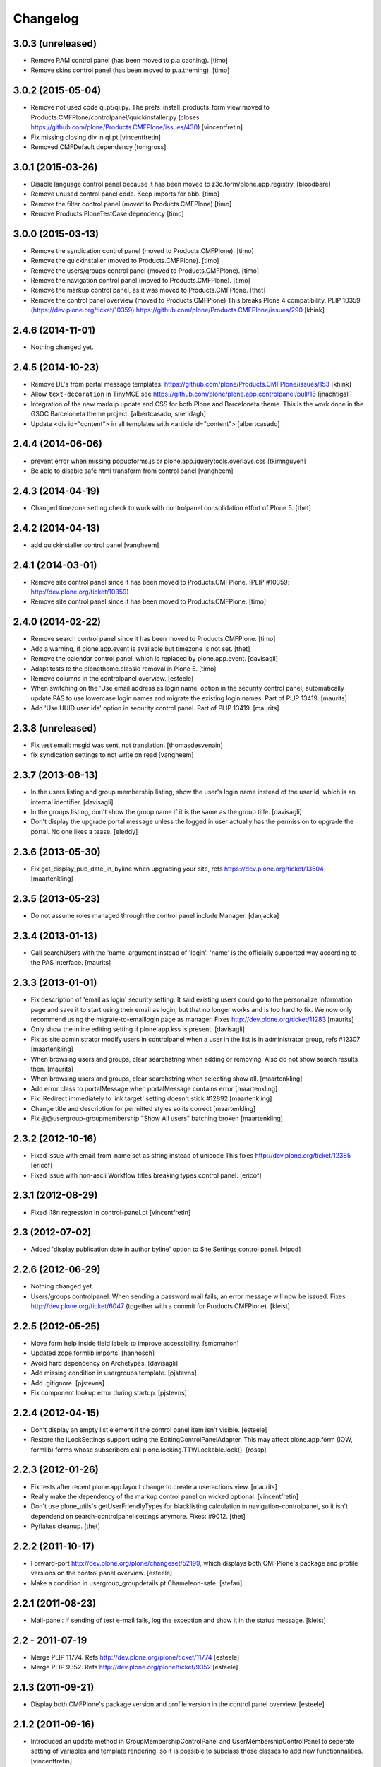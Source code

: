 Changelog
=========

3.0.3 (unreleased)
------------------

- Remove RAM control panel (has been moved to p.a.caching).
  [timo]

- Remove skins control panel (has been moved to p.a.theming).
  [timo]


3.0.2 (2015-05-04)
------------------

- Remove not used code qi.pt/qi.py. The prefs_install_products_form
  view moved to Products.CMFPlone/controlpanel/quickinstaller.py (closes
  https://github.com/plone/Products.CMFPlone/issues/430)
  [vincentfretin]

- Fix missing closing div in qi.pt
  [vincentfretin]

- Removed CMFDefault dependency
  [tomgross]


3.0.1 (2015-03-26)
------------------

- Disable language control panel because it has been moved to
  z3c.form/plone.app.registry.
  [bloodbare]

- Remove unused control panel code. Keep imports for bbb.
  [timo]

- Remove the filter control panel (moved to Products.CMFPlone)
  [timo]

- Remove Products.PloneTestCase dependency
  [timo]


3.0.0 (2015-03-13)
------------------

- Remove the syndication control panel (moved to Products.CMFPlone).
  [timo]

- Remove the quickinstaller (moved to Products.CMFPlone).
  [timo]

- Remove the users/groups control panel (moved to Products.CMFPlone).
  [timo]

- Remove the navigation control panel (moved to Products.CMFPlone).
  [timo]

- Remove the markup control panel, as it was moved to Products.CMFPlone.
  [thet]

- Remove the control panel overview (moved to Products.CMFPlone)
  This breaks Plone 4 compatibility.
  PLIP 10359 (https://dev.plone.org/ticket/10359)
  https://github.com/plone/Products.CMFPlone/issues/290
  [khink]


2.4.6 (2014-11-01)
------------------

- Nothing changed yet.


2.4.5 (2014-10-23)
------------------

- Remove DL's from portal message templates.
  https://github.com/plone/Products.CMFPlone/issues/153
  [khink]

- Allow ``text-decoration`` in TinyMCE
  see https://github.com/plone/plone.app.controlpanel/pull/18
  [jnachtigall]

- Integration of the new markup update and CSS for both Plone and Barceloneta
  theme. This is the work done in the GSOC Barceloneta theme project.
  [albertcasado, sneridagh]

- Update <div id="content"> in all templates with <article id="content">
  [albertcasado]


2.4.4 (2014-06-06)
------------------

- prevent error when missing popupforms.js or
  plone.app.jquerytools.overlays.css
  [tkimnguyen]

- Be able to disable safe html transform from control panel
  [vangheem]

2.4.3 (2014-04-19)
------------------

- Changed timezone setting check to work with controlpanel consolidation
  effort of Plone 5.
  [thet]


2.4.2 (2014-04-13)
------------------

- add quickinstaller control panel
  [vangheem]


2.4.1 (2014-03-01)
------------------

- Remove site control panel since it has been moved to Products.CMFPlone.
  (PLIP #10359: http://dev.plone.org/ticket/10359)

- Remove site control panel since it has been moved to Products.CMFPlone.
  [timo]


2.4.0 (2014-02-22)
------------------

- Remove search control panel since it has been moved to Products.CMFPlone.
  [timo]

- Add a warning, if plone.app.event is available but timezone is not set.
  [thet]

- Remove the calendar control panel, which is replaced by plone.app.event.
  [davisagli]

- Adapt tests to the plonetheme.classic removal in Plone 5.
  [timo]

- Remove columns in the controlpanel overview.
  [esteele]

- When switching on the 'Use email address as login name' option in
  the security control panel, automatically update PAS to use
  lowercase login names and migrate the existing login names.
  Part of PLIP 13419.
  [maurits]

- Add 'Use UUID user ids' option in security control panel.
  Part of PLIP 13419.
  [maurits]


2.3.8 (unreleased)
------------------

- Fix test email: msgid was sent, not translation.
  [thomasdesvenain]

- fix syndication settings to not write on read
  [vangheem]


2.3.7 (2013-08-13)
------------------

- In the users listing and group membership listing, show the user's
  login name instead of the user id, which is an internal identifier.
  [davisagli]

- In the groups listing, don't show the group name if it is the same
  as the group title.
  [davisagli]

- Don't display the upgrade portal message unless the logged in user
  actually has the permission to upgrade the portal. No one likes a
  tease.
  [eleddy]


2.3.6 (2013-05-30)
------------------

- Fix get_display_pub_date_in_byline when upgrading your site, refs
  https://dev.plone.org/ticket/13604
  [maartenkling]


2.3.5 (2013-05-23)
------------------

- Do not assume roles managed through the control panel include Manager.
  [danjacka]


2.3.4 (2013-01-13)
------------------

- Call searchUsers with the 'name' argument instead of 'login'.
  'name' is the officially supported way according to the PAS interface.
  [maurits]


2.3.3 (2013-01-01)
------------------

- Fix description of 'email as login' security setting.  It said
  existing users could go to the personalize information page and save
  it to start using their email as login, but that no longer works and
  is too hard to fix.  We now only recommend using the
  migrate-to-emaillogin page as manager.
  Fixes http://dev.plone.org/ticket/11283
  [maurits]

- Only show the inline editing setting if plone.app.kss is present.
  [davisagli]

- Fix as site administrator modify users in controlpanel
  when a user in the list is in administrator group, refs #12307
  [maartenkling]

- When browsing users and groups, clear searchstring when adding
  or removing.  Also do not show search results then.
  [maurits]

- When browsing users and groups, clear searchstring when selecting
  show all.
  [maartenkling]

- Add error class to portalMessage when portalMessage contains error
  [maartenkling]

- Fix 'Redirect immediately to link target' setting doesn't stick #12892
  [maartenkling]

- Change title and description for permitted styles so its correct
  [maartenkling]

- Fix @@usergroup-groupmembership "Show All users" batching broken
  [maartenkling]


2.3.2 (2012-10-16)
------------------

- Fixed issue with email_from_name set as string instead of unicode
  This fixes http://dev.plone.org/ticket/12385
  [ericof]

- Fixed issue with non-ascii Workflow titles breaking types
  control panel.
  [ericof]


2.3.1 (2012-08-29)
------------------

- Fixed i18n regression in control-panel.pt
  [vincentfretin]


2.3 (2012-07-02)
----------------

- Added 'display publication date in author byline' option to Site
  Settings control panel.
  [vipod]


2.2.6 (2012-06-29)
------------------

- Nothing changed yet.

- Users/groups controlpanel: When sending a password mail fails, an error
  message will now be issued. Fixes http://dev.plone.org/ticket/6047
  (together with a commit for Products.CMFPlone).
  [kleist]


2.2.5 (2012-05-25)
------------------

- Move form help inside field labels to improve accessibility.
  [smcmahon]

- Updated zope.formlib imports.
  [hannosch]

- Avoid hard dependency on Archetypes.
  [davisagli]

- Add missing condition in usergroups template.
  [pjstevns]

- Add .gitignore.
  [pjstevns]

- Fix component lookup error during startup.
  [pjstevns]


2.2.4 (2012-04-15)
------------------

- Don't display an empty list element if the control panel item isn't visible.
  [esteele]

- Restore the ILockSettings support using the
  EditingControlPanelAdapter.  This may affect plone.app.form (IOW,
  formlib) forms whose subscribers call
  plone.locking.TTWLockable.lock().
  [rossp]


2.2.3 (2012-01-26)
------------------

- Fix tests after recent plone.app.layout change to create a
  useractions view.
  [maurits]

- Really make the dependency of the markup control panel on wicked optional.
  [vincentfretin]

- Don't use plone_utils's getUserFriendlyTypes for blacklisting calculation in
  navigation-controlpanel, so it isn't dependend on search-controlpanel
  settings anymore. Fixes: #9012.
  [thet]

- Pyflakes cleanup.
  [thet]


2.2.2 (2011-10-17)
------------------

- Forward-port http://dev.plone.org/plone/changeset/52199, which displays both
  CMFPlone's package and profile versions on the control panel overview.
  [esteele]

- Make a condition in usergroup_groupdetails.pt Chameleon-safe.
  [stefan]


2.2.1 (2011-08-23)
------------------

- Mail-panel: If sending of test e-mail fails, log the exception
  and show it in the status message.
  [kleist]


2.2 - 2011-07-19
----------------

- Merge PLIP 11774. Refs http://dev.plone.org/plone/ticket/11774
  [esteele]

- Merge PLIP 9352. Refs http://dev.plone.org/plone/ticket/9352
  [esteele]


2.1.3 (2011-09-21)
------------------

- Display both CMFPlone's package version and profile version in the control
  panel overview.
  [esteele]


2.1.2 (2011-09-16)
------------------

- Introduced an update method in GroupMembershipControlPanel and
  UserMembershipControlPanel to seperate setting of variables and template
  rendering, so it is possible to subclass those classes to add new
  functionnalities.
  [vincentfretin]

- Fixed canAddToGroup check in usergroups_usermembership view, apparently
  a bad copy and paste from the old prefs_search_macros. It checked against
  the authenticated user instead of the member we're currently looking at.
  [vincentfretin]

- On usergroup-groupmembership view, check for each found principal that it
  can be added to the group. Previously it checked that authenticated user can
  be added to the group, that is non sense.
  [vincentfretin]

- On the Type-panel, fix the case when no workflow is set as default workflow.
  Fixes http://dev.plone.org/plone/ticket/11901
  [WouterVH]


2.1.1 - 2011-05-13
------------------

- Many users/groups setting should provide warning to users/groups config
  Fixes http://dev.plone.org/plone/ticket/11753
  [aclark]


2.1 - 2011-04-03
----------------

- Make the dependency of the markup control panel on wicked optional.
  [davisagli]

- Remove hidden `form.submitted` field in the form wrapping the "Add New User"
  button on the groups overview page. The presence of that field forces a
  CSRF check in the add groups form, which fails. Fixes #11553.
  [smcmahon]


2.1b1 - 2011-01-03
------------------

- Depend on ``Products.CMFPlone`` instead of ``Plone``.
  [elro]

- Make sure the ConfigurationChangedEvent is fired when the types
  control panel setting changed.
  [timo]

- Fix critical errors on user and group pages
  when some groups or users have a non-ascii character in their title.
  Sort groups and users on their fullname or title normalized.
  Similar as http://dev.plone.org/plone/ticket/11301
  [thomasdesvenain]

- Fixed : Group titles were not display on group prefs page
  when title property was got from mutable properties plugin.
  [thomasdesvenain]

- Prevent privilege escalation when access to the Users and Groups control
  panel is given to non-Manager users.  Only users with the "Manage portal"
  permission can grant the Manager role, or assign users to groups that grant
  the Manager role. Also, non-Managers cannot edit the roles of, reset the
  password of, or delete users or groups with the Manager role.
  [davisagli]

- Declare dependency on Zope2 >= 2.13.0.
  [davisagli]

- Protect each control panel using its own specific permission, instead of the
  generic "Manage portal". This way access to particular control panels can be
  delegated.
  [davisagli]

- Update the @@overview-controlpanel view to match changes that had happened in
  plone_control_panel.pt in CMFPlone.
  [davisagli]

- Replace reference to "personalize_form" with "@@personal-information".
  http://dev.plone.org/plone/ticket/10890
  [khink]

- Add extra info message if passwords were reset.
  http://dev.plone.org/plone/ticket/10756
  [khink]


2.0.5 - 2011-01-03
------------------

- Fix critical errors on user and group pages
  when some groups or users have a non-ascii character in their title.
  Sort groups and users on their fullname or title normalized.
  Similar as http://dev.plone.org/plone/ticket/11301
  [thomasdesvenain]

- Fixed : Group titles were not display on group prefs page
  when title property was got from mutable properties plugin.
  [thomasdesvenain]

- Replace reference to "personalize_form" with "@@personal-information".
  http://dev.plone.org/plone/ticket/10756
  [khink]

- Add extra info message if passwords were reset.
  http://dev.plone.org/plone/ticket/10756
  [khink]


2.0.4 - 2010-10-27
------------------

- Disable autocomplete for the mail control panel's SMTP user id and password
  fields. Otherwise some browsers complete them with the site user id and
  password. This closes http://dev.plone.org/plone/ticket/9185.
  [davisagli]

- Different descriptions for Stripped attributes and Stripped combinations
  fields.
  [thomasdesvenain]

2.0.3 - 2010-09-09
------------------

- Increased refresh time interval to 30 seconds for the restart action of the
  maintenance control panel.
  [kleist, hannosch]


2.0.2 - 2010-08-08
------------------

- Changed some messages in @@ramcache-controlpanel view.
  [vincentfretin]


2.0.1 - 2010-07-31
------------------

- Check whether users can be added to the group. Don't show the add form on
  @@usergroup-groupmembership if not.
  [esteele]


2.0 - 2010-07-18
----------------

- Use the standard libraries doctest module.
  [hannosch]

- Adjusted tests to match new PortalTransforms and Plone defaults.
  [hannosch]

- Use correct listingheader_user_name or listingheader_group_name instead
  of listingheader_group_user_name in @@usergroups-usermembership
  and @@usergroups-groupmembership.
  Fixes http://dev.plone.org/plone/ticket/10747
  [vincentfretin]

- Removed text from @@skins-control panel, since 'Mark External Links'
  does not have to be checked for 'open in new window' to work. #10772
  [cwainwright]

- Update license to GPL version 2 only.
  [hannosch]


2.0b7 - 2010-05-31
------------------

- Fixed types.pt to render in cmf.pt.
  [pilz]

- Fixed typo that prevented a message from showing up when switching
  back from emaillogin to login in with userid.
  [maurits]

- Updated help text for users overview control panel.
  [davisagli]


2.0b6 - 2010-05-01
------------------

- Use new i18n:translate identifiers in usergroups_usermembership.pt.
  Correct capitalization of tab names.
  [esteele]

- Fix capitalization of "Group Name" in groups overview.
  [esteele]

- Remove the email column from the Users Overview page.
  [esteele]

- Replaced prefs_user_details form with personal information and personal
  preferences forms (plone.app.users). Added two tabs for these forms.
  http://dev.plone.org/plone/ticket/10327
  [kcleong]


2.0b5 - 2010-04-08
------------------

- Remove setting of display_border from all templates; this is now done in
  prefs_main_template.
  [davisagli]

- Removed msgid for "Site Setup" message in plone/app/controlpanel/overview.pt
  [vincentfretin]

- Made formlib-based forms consistent with the updated breadcrumb style in
  Plone 4.
  [limi]

- Fixed various i18n issues.
  [vincentfretin]


2.0b4 - 2010-03-05
------------------

- Reworked user and group listings to prevent excessively long batching URLs and
  resubmission of role changes via the batching links; requires changes to
  batching templates in Plone 4.0b1.
  [cah190]

- Added a link to show all search results (thus temporarily disabling batching)
  for user and group listings.
  [cah190]

- Performing a search on the users and groups overviews now resets the batching
  state such that page 1 is always shown after the search is submitted.
  [cah190]

- The users overview will now return to the same page of results after role
  changes are submitted.
  [cah190]

- Remove the option to turn off nesting.
  [esteele]

- Updated emaillogin.pt to recent markup conventions.
  References http://dev.plone.org/plone/ticket/9981
  [spliter]

- Remove unused imports in usergroups.py.
  [esteele]

- Add the recursive_groups plugin to the bottom of the IGroupsPlugin list, not
  the top.
  [esteele]


2.0b3 - 2010-02-18
------------------

- Updated usergroups* templates to the recent markup conventions.
  References http://dev.plone.org/plone/ticket/9981
  [spliter]

- Removed #region-content from all templates.
  This refs http://dev.plone.org/plone/ticket/10231
  [limi]


2.0b2 - 2010-02-17
------------------

- Updated
    - usergroups_groupmembership.pt
    - usergroups_groupsoverview.pt
    - usergroups_usermembership.pt
    - usergroups_usersoverview.pt
    - usergroupssettings.pt

  to the recent markup conventions. And got rid of redundant
  .documentContent/#region-content markup.
  References
  http://dev.plone.org/plone/ticket/9981
  http://dev.plone.org/plone/ticket/10231
  [spliter]

- Removing redundant .documentContent markup.
  This refs http://dev.plone.org/plone/ticket/10231
  [limi]

- Create a new dedicated @@editing-controlpanel instead of splitting up the
  site control panel.
  [hannosch]

- Updated control-panel.pt and maintenance.pt to recent markup conventions.
  Got rid of 'viewspace' CSS ID and slot.
  References http://dev.plone.org/plone/ticket/9981
  [spliter]

- Fixed a string which contained double quote.
  [vincentfretin]

- Split @@site-controlpanel form in two fieldsets "general" and "editing".
  [csenger]


2.0b1 - 2010-01-29
------------------

- Add an enable/disable nested groups option to the users/groups settings prefs.
  [esteele]

- @@usergroup-userprefs now requires the zope2.ManageUsers permission instead
  of cmf.ManagePortal.
  [esteele]

- @@usergroup-userprefs now shows an icon to designate that the user has
  inherited that global role through group membership.
  [esteele]

- Display users in @@usergroup-userprefs by Fullname (user id).
  [esteele]

- Add membershipSearch method to UsersGroupsControlPanelView. Will replace the
  soon-to-be-deprecated prefs_user_group_search.py from Plone's plone_prefs.
  [esteele]

- Properly handle nesting of groups. UI now allows addition and display of
  groups within other groups.
  Closes http://dev.plone.org/plone/ticket/8556
  [esteele, cah190]

- @@usergroup-groupprefs now shows an icon to designate that the group has
  inherited that global role from another group.
  [esteele, cah190]

- Factor up commonly used methods in user/groups controlpanel views.
  [esteele]

- Add @@usergroup-groupmembership to handle adding, removing, modifying group
  members.
  [esteele, cah190]

- Added explicit i18n:translate for the fieldset legends, so Chameleon
  translates the labels.
  [limi]

- Display group title in @@usergroup-groupprefs form.
  [esteele]


2.0a4 - 2009-12-27
------------------

- Specify all package dependencies and use zope.site for the getSite function.
  [hannosch]


2.0a3 - 2009-12-16
------------------

- Don't mark site.py's "default_editor" field as required as it's a select
  field.
  [esteele]


2.0a2 - 2009-12-03
------------------

- Adjusted filter controlpanel tests to new defaults in PortalTransforms.
  [hannosch]

- Move prefs_navigation_form to plone.app.controlpanel as
  @@navigation-controlpanel.
  [esteele]

- "Users", "Groups" and "Settings" configlets' views are polished visually
  to follow rest of configlets. Fixes #9825
  [spliter]

- Point the users overview 'add user' button to the new @@new-user form.
  [esteele]

- Rephrased debug-mode info.
  This closes http://dev.plone.org/plone/ticket/9788
  [naro]

- Fixed bad i18n markup in emaillogin.pt. This closes
  http://dev.plone.org/plone/ticket/9767
  [vincentfretin]


2.0a1 - 2009-11-14
------------------

- Fixed calendar and filter tests.
  [hannosch]

- Add option in themes configlet to enable/disable overlay popups.
  [smcmahon]

- Make sure the filter control panel doesn't fail if kupu is not installed.
  [davisagli]

- Added test for DC meta data properties.
  [robgietema]

- Added default editor setting to the Site settings control panel.
  [rob gietema]

- Moved remaining html filter settings from Kupu library tool to safe_html
  transform.
  [robgietema]

- Added @@migrate-to-emaillogin browser view so admins can update the login
  names of existing users. It can check for duplicate emails and can update the
  login name of all users to their email addresses or back to their user ids.
  http://dev.plone.org/plone/ticket/9214
  [maurits]

- Added use_email_as_login property to security control panel.
  http://dev.plone.org/plone/ticket/9214
  [maurits]

- Force a page refresh when saving changes to the skins control panel. This
  forces newly-chosen themes to fully take effect.
  [esteele]

- Use `zope.ramcache` in favor of `zope.app.cache`.
  [hannosch]

- Removed the dependency on plone.app.form's named_template_adapter, as it
  does not work with Zope 2.12.
  [hannosch]


1.3 - 2010-03-03
------------------

- Fixed some duplicated msgids with different defaults.
  There is no new strings to translate.
  See http://dev.plone.org/plone/ticket/9633
  [vincentfretin]

- Explicitely set the default workflow on types before re-mapping said
  workflow to their new states. See http://dev.plone.org/plone/ticket/9031
  Thanks to fmoret for the patch.
  [mj]


1.2 - 2009-05-09
----------------

- Bug fix: so called 'bad types' are not listed in the search panel, but on
  save they should still be added to the types_not_searched property in the
  site_properties.
  [maurits]


1.2b1 - 2009-03-09
------------------

- Add 'Redirect immediately to link target' option for Link type in Site
  Settings Types
  [andrewb]

- Add 'Enable locking for through-the-web edits' option in Site Settings
  [davisagli]

- Let the site settings adapter also adapt ILockSettings so it
  can be used from plone.locking
  [davisagli]


1.1.3 - 2009-03-07
------------------

- "Mark external links" and "External links open in new window" were not working
  independently ('mark' had to be set for 'new window' to work) and marking could
  not be turned off at all (#7383). Fixed by having either one enable the js
  support and adding a new site property to control marking. Implemented so
  that new site property will be assumed false if missing and created on change
  if missing -- so no migration required. There is a matching change in Plone
  app in a couple of javascripts.
  [smcmahon]

- 'Enable User Folders' in the security control panel supports
  create/delete a 'My Folder' link user action know from Plone 2.*
  http://dev.plone.org/plone/ticket/8417
  [pelle]

- Added failing browser test to catch the missing 'My Folder' link
  when member creation is enabled http://dev.plone.org/plone/ticket/8417
  [pelle]


1.1.2 - 2008-08-18
------------------

- Use the MultiCheckBoxWidget from plone.app.form that uses <label>s
  to be accessible. This closes http://dev.plone.org/plone/ticket/7211
  [csenger]

- Refactor handling of versioning policies in the types control panel:
  allow the admin to choose from three common versioning policies (no
  versioning, manual versioning and automatic versioning) which map to
  CMFEditions settings.
  [wichert]

- Added checkbox for enabling/disabling inline editing.
  [fschulze]

- Simplified the mail control panel to present all information on one tab.
  In case of validation errors the panel behaved in most unintuitive ways.
  This closes http://dev.plone.org/plone/ticket/7425,
  http://dev.plone.org/plone/ticket/7694 and
  http://dev.plone.org/plone/ticket/6916.
  [hannosch]


1.1.1 - 2008-06-02
------------------

- Declare dependencies for plone.* packages.
  [wichert]

- Reformat documentation in reST and include it in the package description.
  [wichert]

- Fix nested forms in RAMCache control panel.
  [witsch]


1.1 - 2008-04-19
----------------

- Fixed saving of esmtp username and password in SecureMailHost
  [csenger]

- Added new IPloneControlPanelView marker interface and let all views and
  forms implement it.
  [hannosch]

- Added new yet unused controlpanel overview page.
  [hannosch]

- Fix invalid leading space in all 'Up to Site Setup' links.
  [wichert]

- Added authenticator token and verification calls for CSRF protection.
  [witsch]


1.0.5 - 2008-03-26
------------------

- `Enable self registration flag` in security control panel was broken
  in some cases with custom roles. Patch provided by davidray, thx!
  This closes http://dev.plone.org/plone/ticket/7690.
  [hannosch]

- Added an IConfigurationChangedEvent which is fired on each successful
  change of any configuration setting and a subscriber which empties all
  RAM caches when some configuration changed. This closes
  http://dev.plone.org/plone/ticket/7008.
  [hannosch]


1.0.4 -  2008-02-13
-------------------

- Take advantage of NORMALIZE_WHITESPACE to be independent of the tidy_html
  transform.
  [shh42]

- Fixed vocabulary in skins control panel to support proper i18n.
  This closes http://dev.plone.org/plone/ticket/7766.
  [hannosch]

- Changed import of FormFieldsets to avoid a deprecation warning.
  [hannosch]

- Fixed filter control panel tests.
  [hannosch]


1.0.3 - 2007-11-30
------------------

- Fixed description in filter control panel to be recognizable by i18ndude.
  [hannosch]

- Protected the maintenance control panel with the View management screens
  permission at the Zope root folder. This closes
  http://dev.plone.org/plone/ticket/6973.
  [hannosch]


1.0.2 - 2007-10-07
------------------

- Fixed language control panel to only show one language option and fix
  its description. This closes http://dev.plone.org/plone/ticket/6963 and
  http://dev.plone.org/plone/ticket/6946.
  [hannosch]


1.0.1 - 2007-09-10
------------------

- Updated help text to match implementation.
  [fschulze]

- Fixed test in site.txt to work in Zope 2.11.
  [hannosch]

- If we are looking at settings for the default workflow lookup the real
  workflow. This fixes #6843 (yes, that bug again).
  [wichert]

- Another small string update while we're at it.
  [limi]


1.0 - 2007-08-14
----------------

- If we are looking at settings for the default workflow lookup the
  real workflow. This fixes http://dev.plone.org/plone/ticket/6843
  (yes, that bug again).
  [wichert]

- Fixed the translation of type names on the search and markup control
  panels. This refs http://dev.plone.org/plone/ticket/6911.
  [hannosch]

- The UI allowed to disable country-specific language variants even if
  one was still active as the default language. You get a nice error
  message now. This closes http://dev.plone.org/plone/ticket/6862.
  [hannosch]

- Use checkboxes instead of a evil MultiSelect for the wiki settings.
  This closes http://dev.plone.org/plone/ticket/6872 for real.
  [hannosch]

- Internationalized the workflow part of the types control panel. All
  descriptions, states and titles should be translated now.
  [hannosch]

- Fixed order of types in the dropdown. We sort by translated title now.
  [hannosch]

- When updating the default workflow do not reset the workflow for types
  using the default workflow to the new default workflow. This fixes
  the last part of http://dev.plone.org/plone/ticket/6843.
  [wichert]

- Handle changing the workflow from a type to the default workflow if the
  default workflow is the same as the previous workflow correctly. This
  fixes part of http://dev.plone.org/plone/ticket/6843.
  [wichert]

- When we remap the default workflow change the default workflow in
  the workflow tool as well. This fixes part of
  http://dev.plone.org/plone/ticket/6843.
  [wichert]

- Remapping the "(Default)" workflow to No Workflow didn't work.
  Fixes http://dev.plone.org/plone/ticket/6818.
  [optilude]

- Remapping to "No Workflow" resulted in an error, fixed. Thanks to
  rsantos for the patch. Fixes http://dev.plone.org/plone/ticket/6819.
  [limi]

- Made column checkbox widget easily subclassable for being able to use it
  with different amount of columns from other packages.
  [davconvent]


1.0rc3 - 2007-07-28
-------------------

- Fixed missing history entries.
  [hannosch]


1.0rc2 - 2007-07-27
-------------------

- Add a description to the no-workflow fallback. This fixes
  http://dev.plone.org/plone/ticket/6812.
  [wichert]

- Filter control panel doesn't warn you when you haven't saved your changes
  Added enableUnloadFormProtection class to the control panel form.
  This references http://dev.plone.org/plone/ticket/6654.
  [duncan]

- Removed lots of irrelevant options from the language control panel. The
  selection of the default language could use a simpler widget, but it's
  too late to change that now. All advanced options should be made
  available through control panels in add-ons which actually use these
  settings. This closes http://dev.plone.org/plone/ticket/6784.
  [hannosch]

- Fixed various bugs in the LanguageTableWidget. Removed broken code that
  tried to show the country flags. Showing 150 flags is rather excessive.
  This closes http://dev.plone.org/plone/ticket/6814.
  [hannosch]

- Removed multilingual content settings from the language control panel.
  These don't have any effect in a standard Plone site. LinguaPlone /
  plone.app.multilingual features its own control panel.
  [hannosch]


1.0rc1 - 2007-07-09
-------------------

- Do not show really user unfriendly types anymore in the search and types
  control panels. This closes http://dev.plone.org/plone/ticket/6292.
  [hannosch]

- Consistently bicapitalized 'JavaScript'. This refs
  http://dev.plone.org/plone/ticket/6636.
  [hannosch]

- Fixed another spelling error on the filter control panel. This closes
  http://dev.plone.org/plone/ticket/6653.
  [hannosch]

- Fixed two spelling errors on the filter control panel. This closes
  http://dev.plone.org/plone/ticket/6644.
  [hannosch]

- Added and used the new LanguageTableWidget for the available language
  listing.
  [hannosch]

- Use the new LanguageDropdownChoiceWidget for the default language field.
  [hannosch]

- Added first working version of the new language control panel. It still
  needs two new locale aware widgets for the language listings. This refs
  http://dev.plone.org/plone/ticket/5442.
  [hannosch]

- Added support for optional descriptions on fieldsets.
  [hannosch]

- Added RAMCache control panel. You can invoke it via
  http://portal/@@ramcache-controlpanel.
  [hannosch]

- Localized the calendar control panel weekday names based on the Zope 3
  locales information, which is available from the portal_state view.
  [hannosch]

- Removed title customization from the types control panel. This is
  currently not possible in any i18n-safe way. This closes
  http://dev.plone.org/plone/ticket/6551.
  [hannosch]


1.0b5 - 2007-05-05
------------------

- Fixed dummy on_save method to accept the data argument.
  [hannosch]


1.0b4 - 2007-05-05
------------------

- Pass data to the on-save template method.
  [optilude]

- Add a callback method from the save button handler. This makes it easier
  to react when saving is finished (successfully) - otherwise, the schema
  adapter properties are simple set one-by-one and you can't do anything
  when form saving is complete. The alternative is to override the button
  handler, but then we lose some of the consistency that plone.app.form
  tries to introduce.
  [optilude]

- Wording.
  [limi]


1.0b3 - 2007-05-01
------------------

- Adjusted the mail control panel to store the email settings on the portal
  root intead of in the site properties. This closes
  http://dev.plone.org/plone/ticket/6173.
  [hannosch]


1.0b2 - 2007-03-23
------------------

- Spelling corrections and wording.
  [limi]

- Replace getToolByNames by getUtility.
  [hannosch]


1.0b1 - 2007-03-05
------------------

- Lots more control panels.
  [hannosch, optilude, limi, siebo, aclark, jladage, andrewb]


1.0a2 - 2007-02-06
------------------

- Additional control panels.
  [tomster, whit]

- Groundwork and first control panels.
  [hannosch]
